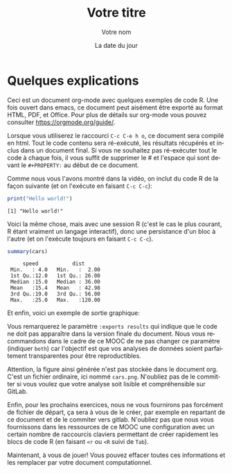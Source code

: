 #+TITLE:  Votre titre
#+AUTHOR: Votre nom
#+DATE:   La date du jour
#+LANGUAGE: fr
# #+PROPERTY: header-args :eval never-export

#+HTML_HEAD: <link rel="stylesheet" type="text/css" href="http://www.pirilampo.org/styles/readtheorg/css/htmlize.css"/>
#+HTML_HEAD: <link rel="stylesheet" type="text/css" href="http://www.pirilampo.org/styles/readtheorg/css/readtheorg.css"/>
#+HTML_HEAD: <script src="https://ajax.googleapis.com/ajax/libs/jquery/2.1.3/jquery.min.js"></script>
#+HTML_HEAD: <script src="https://maxcdn.bootstrapcdn.com/bootstrap/3.3.4/js/bootstrap.min.js"></script>
#+HTML_HEAD: <script type="text/javascript" src="http://www.pirilampo.org/styles/lib/js/jquery.stickytableheaders.js"></script>
#+HTML_HEAD: <script type="text/javascript" src="http://www.pirilampo.org/styles/readtheorg/js/readtheorg.js"></script>

* Quelques explications

Ceci est un document org-mode avec quelques exemples de code
R. Une fois ouvert dans emacs, ce document peut aisément être
exporté au format HTML, PDF, et Office. Pour plus de détails sur
org-mode vous pouvez consulter https://orgmode.org/guide/.

Lorsque vous utiliserez le raccourci =C-c C-e h o=, ce document sera
compilé en html. Tout le code contenu sera ré-exécuté, les résultats
récupérés et inclus dans un document final. Si vous ne souhaitez pas
ré-exécuter tout le code à chaque fois, il vous suffit de supprimer
le # et l'espace qui sont devant le ~#+PROPERTY:~ au début de ce
document.

Comme nous vous l'avons montré dans la vidéo, on inclut du code
R de la façon suivante (et on l'exécute en faisant ~C-c C-c~):

#+begin_src R :results output :exports both
print("Hello world!")
#+end_src

#+RESULTS:
: [1] "Hello world!"

Voici la même chose, mais avec une session R (c'est le cas le
plus courant, R étant vraiment un langage interactif), donc une
persistance d'un bloc à l'autre (et on l'exécute toujours en faisant
~C-c C-c~).

#+begin_src R :results output :session *R* :exports both
summary(cars)
#+end_src

#+RESULTS:
:      speed           dist       
:  Min.   : 4.0   Min.   :  2.00  
:  1st Qu.:12.0   1st Qu.: 26.00  
:  Median :15.0   Median : 36.00  
:  Mean   :15.4   Mean   : 42.98  
:  3rd Qu.:19.0   3rd Qu.: 56.00  
:  Max.   :25.0   Max.   :120.00

Et enfin, voici un exemple de sortie graphique:
#+begin_src R :results output graphics :file "./cars.png" :exports results :width 600 :height 400 :session *R* 
plot(cars)
#+end_src

#+RESULTS:
[[file:./cars.png]]

Vous remarquerez le paramètre ~:exports results~ qui indique que le code
ne doit pas apparaître dans la version finale du document. Nous vous
recommandons dans le cadre de ce MOOC de ne pas changer ce paramètre
(indiquer ~both~) car l'objectif est que vos analyses de données soient
parfaitement transparentes pour être reproductibles.

Attention, la figure ainsi générée n'est pas stockée dans le document
org. C'est un fichier ordinaire, ici nommé ~cars.png~. N'oubliez pas
de le committer si vous voulez que votre analyse soit lisible et
compréhensible sur GitLab.

Enfin, pour les prochains exercices, nous ne vous fournirons pas
forcément de fichier de départ, ça sera à vous de le créer, par
exemple en repartant de ce document et de le commiter vers
gitlab. N'oubliez pas que nous vous fournissons dans les ressources de
ce MOOC une configuration avec un certain nombre de raccourcis
claviers permettant de créer rapidement les blocs de code R (en
faisant ~<r~ ou ~<R~ suivi de ~Tab~).

Maintenant, à vous de jouer! Vous pouvez effacer toutes ces
informations et les remplacer par votre document computationnel.
